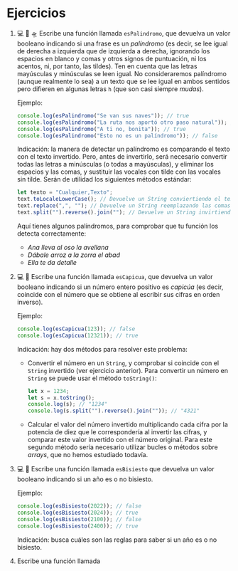 * Ejercicios

1. 💻 🔎 🛸 Escribe una función llamada ~esPalindromo~, que devuelva un valor booleano indicando si una frase es un /palíndromo/ (es decir, se lee igual de derecha a izquierda que de izquierda a derecha, ignorando los espacios en blanco y comas y otros signos de puntuación, ni los acentos, ni, por tanto, las tildes). Ten en cuenta que las letras mayúsculas y minúsculas se leen igual. No consideraremos palíndromo (aunque realmente lo sea) a un texto que se lee igual en ambos sentidos pero difieren en algunas letras ~h~ (que son casi siempre /mudas/).

   Ejemplo:
   #+begin_src javascript
console.log(esPalindromo("Se van sus naves")); // true
console.log(esPalindromo("La ruta nos aportó otro paso natural")); // true
console.log(esPalindromo("A ti no, bonita")); // true
console.log(esPalindromo("Esto no es un palíndromo")); // false
   #+end_src

   Indicación: la manera de detectar un palíndromo es comparando el texto con el texto invertido. Pero, antes de invertirlo, será necesario convertir todas las letras a minúsculas (o todas a mayúsculas), y eliminar los espacios y las comas, y sustituir las vocales con tilde con las vocales sin tilde. Serán de utilidad los siguientes métodos estándar:

   #+begin_src javascript
let texto = "Cualquier,Texto";
text.toLocaleLowerCase(); // Devuelve un String conviertiendo el texto en minúsculas: "cualquier texto".
text.replace(",", ""); // Devuelve un String reemplazando las comas por nada: ".
text.split("").reverse().join(""); // Devuelve un String invirtiendo los caracteres de text: "otxet reiuqlauC".
   #+end_src

   Aquí tienes algunos palíndromos, para comprobar que tu función los detecta correctamente:

   - /Ana lleva al oso la avellana/
   - /Dábale arroz a la zorra el abad/
   - /Ella te da detalle/

2. 💻 🔎 Escribe una función llamada ~esCapicua~, que devuelva un valor booleano indicando si un número entero positivo es /capicúa/ (es decir, coincide con el número que se obtiene al escribir sus cifras en orden inverso).

   Ejemplo:
   #+begin_src javascript
console.log(esCapicua(123)); // false
console.log(esCapicua(12321)); // true
   #+end_src

   Indicación: hay dos métodos para resolver este problema:
   - Convertir el número en un ~String~, y comprobar si coincide con el ~String~ invertido (ver ejercicio anterior). Para convertir un número en ~String~ se puede usar el método ~toString()~:
     #+begin_src javascript
let x = 1234;
let s = x.toString();
console.log(s); // "1234"
console.log(s.split("").reverse().join("")); // "4321"
     #+end_src
   - Calcular el valor del número invertido multiplicando cada cifra por la potencia de diez que le correspondería al invertir las cifras, y comparar este valor invertido con el número original. Para este segundo método sería necesario utilizar bucles o métodos sobre /arrays/, que no hemos estudiado todavía.

3. 💻 🔎 Escribe una función llamada ~esBisiesto~ que devuelva un valor booleano indicando si un año es o no bisiesto.

   Ejemplo:
   #+begin_src javascript
console.log(esBisiesto(2022)); // false
console.log(esBisiesto(2024)); // true
console.log(esBisiesto(2100)); // false
console.log(esBisiesto(2400)); // true
   #+end_src

   Indicación: busca cuáles son las reglas para saber si un año es o no bisiesto.

4. Escribe una función llamada
